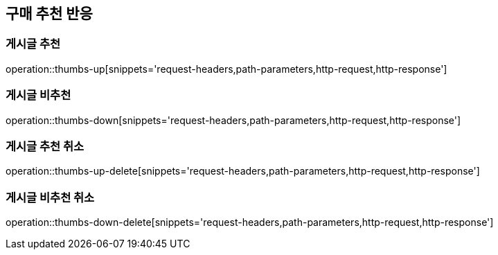 [[thumbs-api]]
== 구매 추천 반응

=== 게시글 추천
operation::thumbs-up[snippets='request-headers,path-parameters,http-request,http-response']

=== 게시글 비추천

operation::thumbs-down[snippets='request-headers,path-parameters,http-request,http-response']

=== 게시글 추천 취소

operation::thumbs-up-delete[snippets='request-headers,path-parameters,http-request,http-response']

=== 게시글 비추천 취소

operation::thumbs-down-delete[snippets='request-headers,path-parameters,http-request,http-response']
